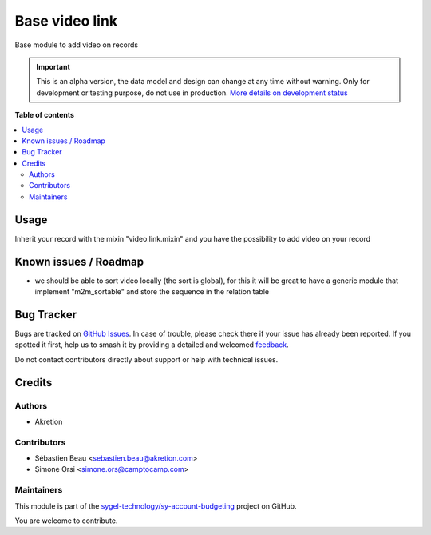 ===============
Base video link
===============

.. 
   !!!!!!!!!!!!!!!!!!!!!!!!!!!!!!!!!!!!!!!!!!!!!!!!!!!!
   !! This file is generated by oca-gen-addon-readme !!
   !! changes will be overwritten.                   !!
   !!!!!!!!!!!!!!!!!!!!!!!!!!!!!!!!!!!!!!!!!!!!!!!!!!!!
   !! source digest: sha256:f96a63db5b415a5ad6d182e93ed7b293c4d24acf1066ab000c54c26005958835
   !!!!!!!!!!!!!!!!!!!!!!!!!!!!!!!!!!!!!!!!!!!!!!!!!!!!

.. |badge1| image:: https://img.shields.io/badge/maturity-Alpha-red.png
    :target: https://odoo-community.org/page/development-status
    :alt: Alpha
.. |badge2| image:: https://img.shields.io/badge/licence-AGPL--3-blue.png
    :target: http://www.gnu.org/licenses/agpl-3.0-standalone.html
    :alt: License: AGPL-3
.. |badge3| image:: https://img.shields.io/badge/github-sygel--technology%2Fsy--account--budgeting-lightgray.png?logo=github
    :target: https://github.com/sygel-technology/sy-account-budgeting/tree/17.0/base_video_link
    :alt: sygel-technology/sy-account-budgeting

|badge1| |badge2| |badge3|

Base module to add video on records

.. IMPORTANT::
   This is an alpha version, the data model and design can change at any time without warning.
   Only for development or testing purpose, do not use in production.
   `More details on development status <https://odoo-community.org/page/development-status>`_

**Table of contents**

.. contents::
   :local:

Usage
=====

Inherit your record with the mixin "video.link.mixin" and you have the
possibility to add video on your record

Known issues / Roadmap
======================

-  we should be able to sort video locally (the sort is global), for
   this it will be great to have a generic module that implement
   "m2m_sortable" and store the sequence in the relation table

Bug Tracker
===========

Bugs are tracked on `GitHub Issues <https://github.com/sygel-technology/sy-account-budgeting/issues>`_.
In case of trouble, please check there if your issue has already been reported.
If you spotted it first, help us to smash it by providing a detailed and welcomed
`feedback <https://github.com/sygel-technology/sy-account-budgeting/issues/new?body=module:%20base_video_link%0Aversion:%2017.0%0A%0A**Steps%20to%20reproduce**%0A-%20...%0A%0A**Current%20behavior**%0A%0A**Expected%20behavior**>`_.

Do not contact contributors directly about support or help with technical issues.

Credits
=======

Authors
-------

* Akretion

Contributors
------------

-  Sébastien Beau <sebastien.beau@akretion.com>
-  Simone Orsi <simone.ors@camptocamp.com>

Maintainers
-----------

This module is part of the `sygel-technology/sy-account-budgeting <https://github.com/sygel-technology/sy-account-budgeting/tree/17.0/base_video_link>`_ project on GitHub.

You are welcome to contribute.
